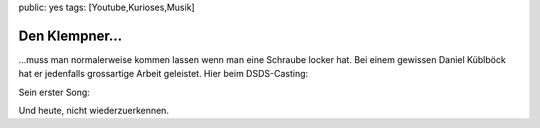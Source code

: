 public: yes
tags: [Youtube,Kurioses,Musik]

Den Klempner...
===============

...muss man normalerweise kommen lassen wenn man eine Schraube locker
hat. Bei einem gewissen Daniel Küblböck hat er jedenfalls grossartige
Arbeit geleistet. Hier beim DSDS-Casting:

Sein erster Song:

Und heute, nicht wiederzuerkennen.


